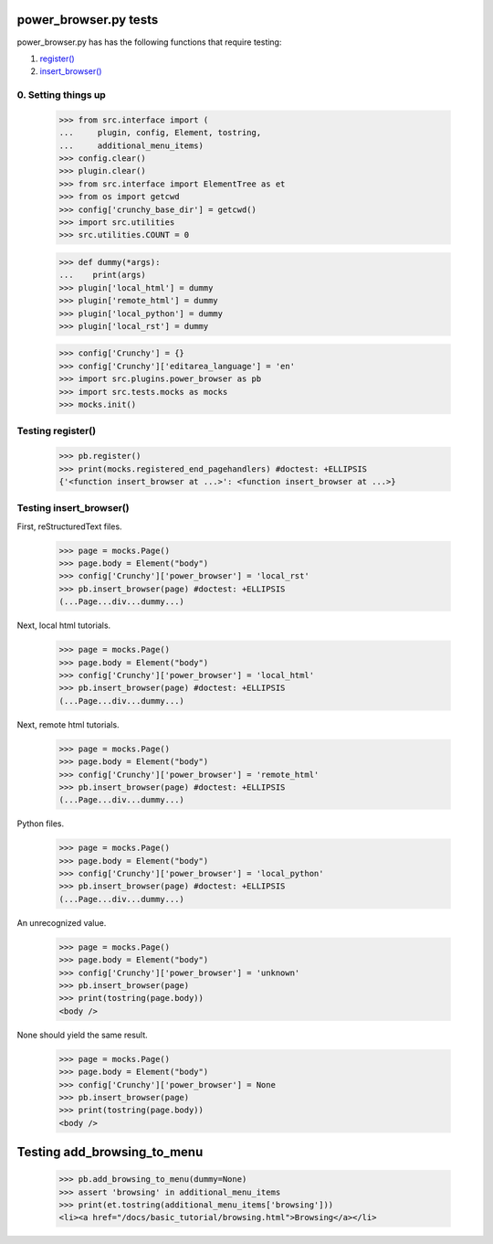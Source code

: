 power_browser.py tests
================================

power_browser.py has has the following functions that require testing:

1. `register()`_
#. `insert_browser()`_


0. Setting things up
--------------------



    >>> from src.interface import (
    ...     plugin, config, Element, tostring,
    ...     additional_menu_items)
    >>> config.clear()
    >>> plugin.clear()
    >>> from src.interface import ElementTree as et
    >>> from os import getcwd
    >>> config['crunchy_base_dir'] = getcwd()
    >>> import src.utilities
    >>> src.utilities.COUNT = 0

    >>> def dummy(*args):
    ...    print(args)
    >>> plugin['local_html'] = dummy
    >>> plugin['remote_html'] = dummy
    >>> plugin['local_python'] = dummy
    >>> plugin['local_rst'] = dummy

    >>> config['Crunchy'] = {}
    >>> config['Crunchy']['editarea_language'] = 'en'
    >>> import src.plugins.power_browser as pb
    >>> import src.tests.mocks as mocks
    >>> mocks.init()


.. _`register()`:

Testing register()
----------------------

    >>> pb.register()
    >>> print(mocks.registered_end_pagehandlers) #doctest: +ELLIPSIS
    {'<function insert_browser at ...>': <function insert_browser at ...>}


.. _`insert_browser()`:

Testing insert_browser()
--------------------------

First, reStructuredText files.

    >>> page = mocks.Page()
    >>> page.body = Element("body")
    >>> config['Crunchy']['power_browser'] = 'local_rst'
    >>> pb.insert_browser(page) #doctest: +ELLIPSIS
    (...Page...div...dummy...)

Next, local html tutorials.

    >>> page = mocks.Page()
    >>> page.body = Element("body")
    >>> config['Crunchy']['power_browser'] = 'local_html'
    >>> pb.insert_browser(page) #doctest: +ELLIPSIS
    (...Page...div...dummy...)


Next, remote html tutorials.

    >>> page = mocks.Page()
    >>> page.body = Element("body")
    >>> config['Crunchy']['power_browser'] = 'remote_html'
    >>> pb.insert_browser(page) #doctest: +ELLIPSIS
    (...Page...div...dummy...)

Python files.

    >>> page = mocks.Page()
    >>> page.body = Element("body")
    >>> config['Crunchy']['power_browser'] = 'local_python'
    >>> pb.insert_browser(page) #doctest: +ELLIPSIS
    (...Page...div...dummy...)

An unrecognized value.

    >>> page = mocks.Page()
    >>> page.body = Element("body")
    >>> config['Crunchy']['power_browser'] = 'unknown'
    >>> pb.insert_browser(page)
    >>> print(tostring(page.body))
    <body />

None should yield the same result.

    >>> page = mocks.Page()
    >>> page.body = Element("body")
    >>> config['Crunchy']['power_browser'] = None
    >>> pb.insert_browser(page)
    >>> print(tostring(page.body))
    <body />

Testing add_browsing_to_menu
============================

    >>> pb.add_browsing_to_menu(dummy=None)
    >>> assert 'browsing' in additional_menu_items
    >>> print(et.tostring(additional_menu_items['browsing']))
    <li><a href="/docs/basic_tutorial/browsing.html">Browsing</a></li>

